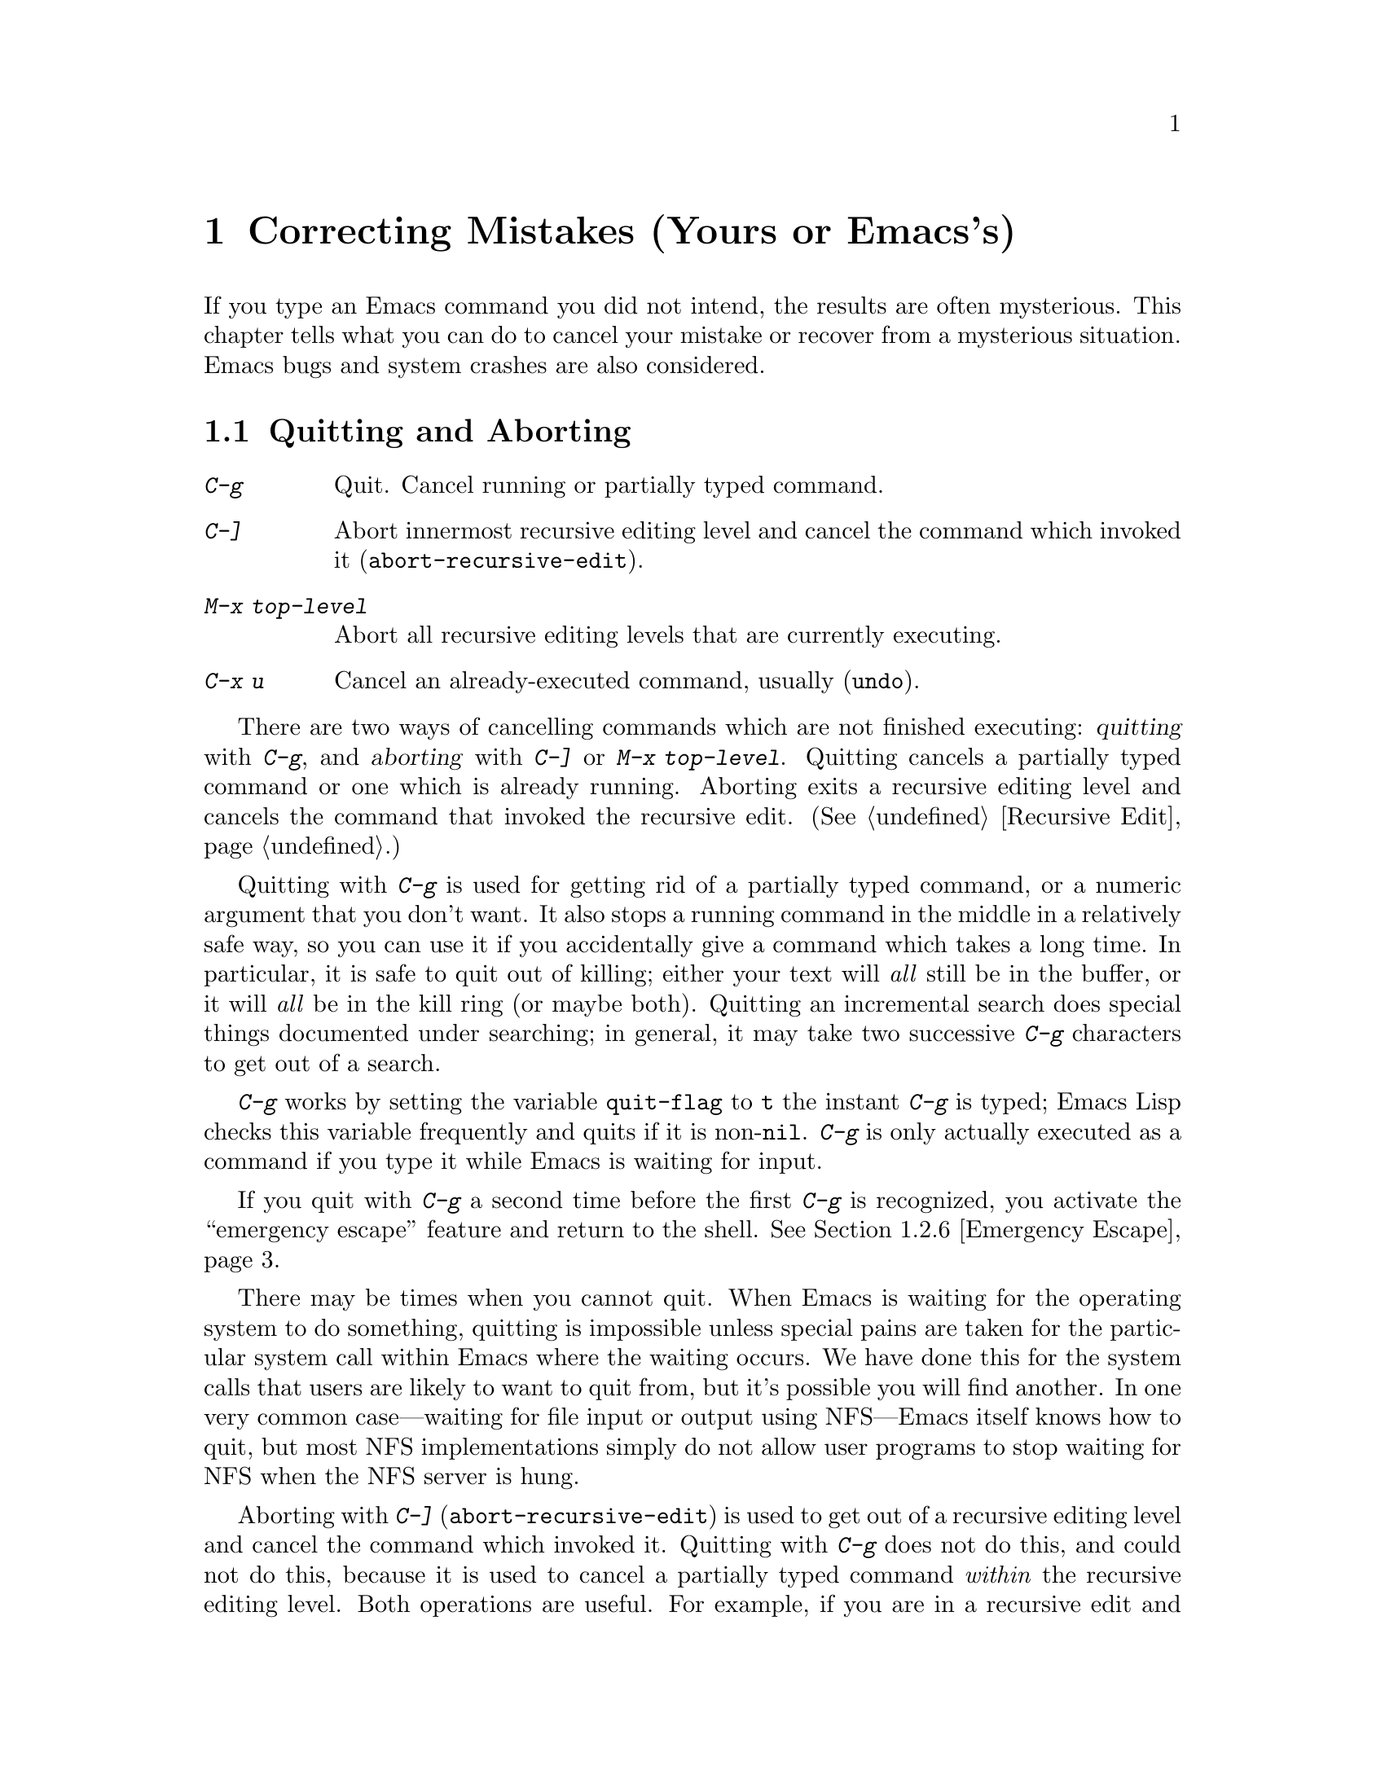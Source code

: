 @c This is part of the Emacs manual.
@c Copyright (C) 1985, 1986, 1987, 1993 Free Software Foundation, Inc.
@c See file emacs.texi for copying conditions.
@iftex
@chapter Correcting Mistakes (Yours or Emacs's)

  If you type an Emacs command you did not intend, the results are often
mysterious.  This chapter tells what you can do to cancel your mistake or
recover from a mysterious situation.  Emacs bugs and system crashes are
also considered.
@end iftex

@node Quitting, Lossage, Customization, Top
@section Quitting and Aborting
@cindex quitting

@table @kbd
@item C-g
Quit.  Cancel running or partially typed command.
@item C-]
Abort innermost recursive editing level and cancel the command which
invoked it (@code{abort-recursive-edit}).
@item M-x top-level
Abort all recursive editing levels that are currently executing.
@item C-x u
Cancel an already-executed command, usually (@code{undo}).
@end table

  There are two ways of cancelling commands which are not finished
executing: @dfn{quitting} with @kbd{C-g}, and @dfn{aborting} with
@kbd{C-]} or @kbd{M-x top-level}.  Quitting cancels a partially typed
command or one which is already running.  Aborting exits a recursive
editing level and cancels the command that invoked the recursive edit.
(@xref{Recursive Edit}.)

@cindex quitting
@cindex C-g
  Quitting with @kbd{C-g} is used for getting rid of a partially typed
command, or a numeric argument that you don't want.  It also stops a
running command in the middle in a relatively safe way, so you can use
it if you accidentally give a command which takes a long time.  In
particular, it is safe to quit out of killing; either your text will
@emph{all} still be in the buffer, or it will @emph{all} be in the kill
ring (or maybe both).  Quitting an incremental search does special
things documented under searching; in general, it may take two
successive @kbd{C-g} characters to get out of a search.

  @kbd{C-g} works by setting the variable @code{quit-flag} to @code{t}
the instant @kbd{C-g} is typed; Emacs Lisp checks this variable
frequently and quits if it is non-@code{nil}.  @kbd{C-g} is only
actually executed as a command if you type it while Emacs is waiting for
input.

  If you quit with @kbd{C-g} a second time before the first @kbd{C-g} is
recognized, you activate the ``emergency escape'' feature and return to
the shell.  @xref{Emergency Escape}.

@cindex NFS and quitting
  There may be times when you cannot quit.  When Emacs is waiting for
the operating system to do something, quitting is impossible unless
special pains are taken for the particular system call within Emacs
where the waiting occurs.  We have done this for the system calls that
users are likely to want to quit from, but it's possible you will find
another.  In one very common case---waiting for file input or output
using NFS---Emacs itself knows how to quit, but most NFS implementations
simply do not allow user programs to stop waiting for NFS when the NFS
server is hung.

@cindex aborting recursive edit
@findex abort-recursive-edit
@kindex C-]
  Aborting with @kbd{C-]} (@code{abort-recursive-edit}) is used to get
out of a recursive editing level and cancel the command which invoked
it.  Quitting with @kbd{C-g} does not do this, and could not do this,
because it is used to cancel a partially typed command @emph{within} the
recursive editing level.  Both operations are useful.  For example, if
you are in a recursive edit and type @kbd{C-u 8} to enter a numeric
argument, you can cancel that argument with @kbd{C-g} and remain in the
recursive edit.

@findex top-level
  The command @kbd{M-x top-level} is equivalent to ``enough'' @kbd{C-]}
commands to get you out of all the levels of recursive edits that you are
in.  @kbd{C-]} gets you out one level at a time, but @kbd{M-x top-level}
goes out all levels at once.  Both @kbd{C-]} and @kbd{M-x top-level} are
like all other commands, and unlike @kbd{C-g}, in that they are effective
only when Emacs is ready for a command.  @kbd{C-]} is an ordinary key and
has its meaning only because of its binding in the keymap.
@xref{Recursive Edit}.

  @kbd{C-x u} (@code{undo}) is not strictly speaking a way of cancelling a
command, but you can think of it as cancelling a command already finished
executing.  @xref{Undo}.

@node Lossage, Bugs, Quitting, Top
@section Dealing with Emacs Trouble

  This section describes various conditions in which Emacs fails to work
normally, and how to recognize them and correct them.

@menu
* DEL Gets Help::       What to do if @key{DEL} doesn't delete.
* Stuck Recursive::     `[...]' in mode line around the parentheses.
* Screen Garbled::      Garbage on the screen.
* Text Garbled::        Garbage in the text.
* Unasked-for Search::  Spontaneous entry to incremental search.
* Emergency Escape::    Emergency escape---
                          What to do if Emacs stops responding.
* Total Frustration::   When you are at your wits' end.
@end menu

@node DEL Gets Help
@subsection If @key{DEL} Fails to Delete

  If you find that @key{DEL} enters Help like @kbd{Control-h} instead of
deleting a character, your terminal is sending the wrong code for
@key{DEL}.  You can work around this problem by changing the keyboard
translation table (@pxref{Keyboard Translations}).

@node Stuck Recursive
@subsection Recursive Editing Levels

  Recursive editing levels are important and useful features of Emacs, but
they can seem like malfunctions to the user who does not understand them.

  If the mode line has square brackets @samp{[@dots{}]} around the parentheses
that contain the names of the major and minor modes, you have entered a
recursive editing level.  If you did not do this on purpose, or if you
don't understand what that means, you should just get out of the recursive
editing level.  To do so, type @kbd{M-x top-level}.  This is called getting
back to top level.  @xref{Recursive Edit}.

@node Screen Garbled
@subsection Garbage on the Screen

  If the data on the screen looks wrong, the first thing to do is see
whether the text is really wrong.  Type @kbd{C-l}, to redisplay the
entire screen.  If the screen appears correct after this, the problem
was entirely in the previous screen update.

  Display updating problems often result from an incorrect termcap entry
for the terminal you are using.  The file @file{etc/TERMS} in the Emacs
distribution gives the fixes for known problems of this sort.
@file{INSTALL} contains general advice for these problems in one of its
sections.  Very likely there is simply insufficient padding for certain
display operations.  To investigate the possibility that you have this sort
of problem, try Emacs on another terminal made by a different manufacturer.
If problems happen frequently on one kind of terminal but not another kind,
it is likely to be a bad termcap entry, though it could also be due to a
bug in Emacs that appears for terminals that have or that lack specific
features.

@node Text Garbled
@subsection Garbage in the Text

  If @kbd{C-l} shows that the text is wrong, try undoing the changes to it
using @kbd{C-x u} until it gets back to a state you consider correct.  Also
try @kbd{C-h l} to find out what command you typed to produce the observed
results.

  If a large portion of text appears to be missing at the beginning or
end of the buffer, check for the word @samp{Narrow} in the mode line.
If it appears, the text is still present, but temporarily off-limits.
To make it accessible again, type @kbd{C-x w}.  @xref{Narrowing}.

@node Unasked-for Search
@subsection Spontaneous Entry to Incremental Search

  If Emacs spontaneously displays @samp{I-search:} at the bottom of the
screen, it means that the terminal is sending @kbd{C-s} and @kbd{C-q}
according to the poorly designed xon/xoff ``flow control'' protocol.

  If this happens to you, your best recourse is to put the terminal in a
mode where it will not use flow control, or give it so much padding that
it will never send a @kbd{C-s}.  (One way to increase the amount of
padding is to set the variable @code{baud-rate} to a larger value.  Its
value is the terminal output speed, measured in the conventional units
of baud.)

@cindex flow control
@cindex xon-xoff
@findex enable-flow-control
  If you don't succeed in turning off flow control, the next best thing
is to tell Emacs to cope with it.  To do this, call the function
@code{enable-flow-control}.

@findex enable-flow-control-on
  Typically there are particular terminal types with which you must use
flow control.  You can conveniently ask for flow control on those
terminal types only, using @code{enable-flow-control-on}.  For example,
if you find you must use flow control on VT-100 and H19 terminals, put
the following in your @file{.emacs} file:

@findex enable-flow-control-on
@example
(enable-flow-control-on "vt100" "h19")
@end example

  When flow control is enabled, you must type @kbd{C-\} to get the
effect of a @kbd{C-s}, and type @kbd{C-^} to get the effect of a
@kbd{C-q}.  (These aliases work by means of keyboard translations; see
@ref{Keyboard Translations}.)

@node Emergency Escape
@subsection Emergency Escape

  Because at times there have been bugs causing Emacs to loop without
checking @code{quit-flag}, a special feature causes Emacs to be suspended
immediately if you type a second @kbd{C-g} while the flag is already set,
so you can always get out of GNU Emacs.  Normally Emacs recognizes and
clears @code{quit-flag} (and quits!) quickly enough to prevent this from
happening.

  When you resume Emacs after a suspension caused by multiple @kbd{C-g}, it
asks two questions before going back to what it had been doing:

@example
Auto-save? (y or n)
Abort (and dump core)? (y or n)
@end example

@noindent
Answer each one with @kbd{y} or @kbd{n} followed by @key{RET}.

  Saying @kbd{y} to @samp{Auto-save?} causes immediate auto-saving of all
modified buffers in which auto-saving is enabled.

  Saying @kbd{y} to @samp{Abort (and dump core)?} causes an illegal instruction to be
executed, dumping core.  This is to enable a wizard to figure out why Emacs
was failing to quit in the first place.  Execution does not continue
after a core dump.  If you answer @kbd{n}, execution does continue.  With
luck, GNU Emacs will ultimately check @code{quit-flag} and quit normally.
If not, and you type another @kbd{C-g}, it is suspended again.

  If Emacs is not really hung, just slow, you may invoke the double
@kbd{C-g} feature without really meaning to.  Then just resume and answer
@kbd{n} to both questions, and you will arrive at your former state.
Presumably the quit you requested will happen soon.

  The double-@kbd{C-g} feature is turned off when Emacs is running under
the X Window System, since the you can use the window manager to kill
Emacs or to create another window and run another program.

@node Total Frustration
@subsection Help for Total Frustration
@cindex Eliza
@cindex doctor

  If using Emacs (or something else) becomes terribly frustrating and none
of the techniques described above solve the problem, Emacs can still help
you.

  First, if the Emacs you are using is not responding to commands, type
@kbd{C-g C-g} to get out of it and then start a new one.

@findex doctor
  Second, type @kbd{M-x doctor @key{RET}}.

  The doctor will help you feel better.  Each time you say something to
the doctor, you must end it by typing @key{RET} @key{RET}.  This lets
the doctor know you are finished.

@node Bugs, Service, Lossage, Top
@section Reporting Bugs

@cindex bugs
  Sometimes you will encounter a bug in Emacs.  Although we cannot promise
we can or will fix the bug, and we might not even agree that it is a bug,
we want to hear about bugs you encounter in case we do want to fix them.

  To make it possible for us to fix a bug, you must report it.  In order
to do so effectively, you must know when and how to do it.

@menu
* Criteria:  Bug Criteria.	 Have you really found a bug?
* Understanding Bug Reporting::	 How to report a bug effectively.
* Checklist::			 Steps to follow for a good bug report.
* Sending Patches::		 How to send a patch for GNU Emacs.
@end menu

@node Bug Criteria
@subsection When Is There a Bug

  If Emacs executes an illegal instruction, or dies with an operating
system error message that indicates a problem in the program (as opposed to
something like ``disk full''), then it is certainly a bug.

  If Emacs updates the display in a way that does not correspond to what is
in the buffer, then it is certainly a bug.  If a command seems to do the
wrong thing but the problem corrects itself if you type @kbd{C-l}, it is a
case of incorrect display updating.

  Taking forever to complete a command can be a bug, but you must make
certain that it was really Emacs's fault.  Some commands simply take a long
time.  Type @kbd{C-g} and then @kbd{C-h l} to see whether the input Emacs
received was what you intended to type; if the input was such that you
@emph{know} it should have been processed quickly, report a bug.  If you
don't know whether the command should take a long time, find out by looking
in the manual or by asking for assistance.

  If a command you are familiar with causes an Emacs error message in a
case where its usual definition ought to be reasonable, it is probably a
bug.

  If a command does the wrong thing, that is a bug.  But be sure you know
for certain what it ought to have done.  If you aren't familiar with the
command, or don't know for certain how the command is supposed to work,
then it might actually be working right.  Rather than jumping to
conclusions, show the problem to someone who knows for certain.

  Finally, a command's intended definition may not be best for editing
with.  This is a very important sort of problem, but it is also a matter of
judgment.  Also, it is easy to come to such a conclusion out of ignorance
of some of the existing features.  It is probably best not to complain
about such a problem until you have checked the documentation in the usual
ways, feel confident that you understand it, and know for certain that what
you want is not available.  If you are not sure what the command is
supposed to do after a careful reading of the manual, check the index and
glossary for any terms that may be unclear.

  If you still do not understand, that indicates a bug in the manual,
which you should report.  The manual's job is to make everything clear
to people who are not Emacs experts---including you.  It is just as
important to report documentation bugs as program bugs.

  If the on-line documentation string of a function or variable disagrees
with the manual, one of them must be wrong; that is a bug.

@node Understanding Bug Reporting
@subsection Understanding Bug Reporting

@findex emacs-version
  When you decide that there is a bug, it is important to report it and to
report it in a way which is useful.  What is most useful is an exact
description of what commands you type, starting with the shell command to
run Emacs, until the problem happens.

  The most important principle in reporting a bug is to report @emph{facts},
not hypotheses or categorizations.  It is always easier to report the facts,
but people seem to prefer to strain to posit explanations and report
them instead.  If the explanations are based on guesses about how Emacs is
implemented, they will be useless; we will have to try to figure out what
the facts must have been to lead to such speculations.  Sometimes this is
impossible.  But in any case, it is unnecessary work for us.

  For example, suppose that you type @kbd{C-x C-f /glorp/baz.ugh
@key{RET}}, visiting a file which (you know) happens to be rather large,
and Emacs prints out @samp{I feel pretty today}.  The best way to report
the bug is with a sentence like the preceding one, because it gives all the
facts and nothing but the facts.

  Do not assume that the problem is due to the size of the file and say,
``When I visit a large file, Emacs prints out @samp{I feel pretty today}.''
This is what we mean by ``guessing explanations''.  The problem is just as
likely to be due to the fact that there is a @samp{z} in the file name.  If
this is so, then when we got your report, we would try out the problem with
some ``large file'', probably with no @samp{z} in its name, and not find
anything wrong.  There is no way in the world that we could guess that we
should try visiting a file with a @samp{z} in its name.

  Alternatively, the problem might be due to the fact that the file starts
with exactly 25 spaces.  For this reason, you should make sure that you
inform us of the exact contents of any file that is needed to reproduce the
bug.  What if the problem only occurs when you have typed the @kbd{C-x C-a}
command previously?  This is why we ask you to give the exact sequence of
characters you typed since starting to use Emacs.

  You should not even say ``visit a file'' instead of @kbd{C-x C-f} unless
you @emph{know} that it makes no difference which visiting command is used.
Similarly, rather than saying ``if I have three characters on the line,''
say ``after I type @kbd{@key{RET} A B C @key{RET} C-p},'' if that is
the way you entered the text.@refill

@node Checklist
@subsection Checklist for Bug Reports

  The best way to send a bug report is to mail it electronically to the
Emacs maintainers at @samp{bug-gnu-emacs@@prep.ai.mit.edu}.

  If you'd like to read the bug reports, you can find them on the
repeater newsgroup @samp{gnu.emacs.bugs}; keep in mind, however, that as
a spectator you should not criticize anything about what you see there.
The purpose of bug reports is to give information to the Emacs
maintainers.  Spectators are welcome only as long as they do not
interfere with this.

  Please do not post bug reports using netnews; mail is more reliable
than netnews about reporting your correct address, which we may need in
order to ask you for more information.

  If you can't send electronic mail, then mail the bug report on paper
to this address:

@format
GNU Emacs Bugs
Free Software Foundation
675 Mass Ave
Cambridge, MA 02139
@end format

  We do not promise to fix the bug; but if the bug is serious,
or ugly, or easy to fix, chances are we will want to.

  To enable maintainers to investigate a bug, your report
should include all these things:

@itemize @bullet
@item
The version number of Emacs.  Without this, we won't know whether there
is any point in looking for the bug in the current version of GNU
Emacs.

You can get the version number by typing @kbd{M-x emacs-version
@key{RET}}.  If that command does not work, you probably have something
other than GNU Emacs, so you will have to report the bug somewhere
else.

@item
The type of machine you are using, and the operating system name and
version number.

@item
The operands you gave to the @code{configure} command when you installed
Emacs.

@item
A complete list of any modifications you have made to the Emacs source.
(We may not have time to investigate the bug unless it happens in an
unmodified Emacs.  But if you've made modifications and don't tell us,
then you are sending us on a wild goose chase.)

Be precise about these changes.  A description in English is not
enough---send a context diff for them.

Adding files of your own (such as a machine description for a machine we
don't support) is a modification of the source.

@item
Details of any other deviations from the standard procedure for installing
GNU Emacs.

@item
The complete text of any files needed to reproduce the bug.

  If you can tell us a way to cause the problem without visiting any files,
please do so.  This makes it much easier to debug.  If you do need files,
make sure you arrange for us to see their exact contents.  For example, it
can often matter whether there are spaces at the ends of lines, or a
newline after the last line in the buffer (nothing ought to care whether
the last line is terminated, but try telling the bugs that).

@item
The precise commands we need to type to reproduce the bug.

@findex open-dribble-file
@cindex dribble file
  The easy way to record the input to Emacs precisely is to to write a
dribble file.  To start the file, execute the Lisp expression

@example
(open-dribble-file "~/dribble")
@end example

@noindent
using @kbd{M-@key{ESC}} or from the @samp{*scratch*} buffer just after
starting Emacs.  From then on, Emacs copies all your input to the
specified dribble file until the Emacs process is killed.

@item
@findex open-termscript
@cindex termscript file
@cindex @code{TERM} environment variable
For possible display bugs, the terminal type (the value of environment
variable @code{TERM}), the complete termcap entry for the terminal from
@file{/etc/termcap} (since that file is not identical on all machines),
and the output that Emacs actually sent to the terminal.

The way to collect the terminal output is to execute the Lisp expression

@example
(open-termscript "~/termscript")
@end example

@noindent
using @kbd{M-@key{ESC}} or from the @samp{*scratch*} buffer just after
starting Emacs.  From then on, Emacs copies all terminal output to the
specified termscript file as well, until the Emacs process is killed.
If the problem happens when Emacs starts up, put this expression into
your @file{.emacs} file so that the termscript file will be open when
Emacs displays the screen for the first time.

Be warned: it is often difficult, and sometimes impossible, to fix a
terminal-dependent bug without access to a terminal of the type that
stimulates the bug.@refill

@item
A description of what behavior you observe that you believe is
incorrect.  For example, ``The Emacs process gets a fatal signal,'' or,
``The resulting text is as follows, which I think is wrong.''

Of course, if the bug is that Emacs gets a fatal signal, then one can't
miss it.  But if the bug is incorrect text, the maintainer might fail to
notice what is wrong.  Why leave it to chance?

Even if the problem you experience is a fatal signal, you should still
say so explicitly.  Suppose something strange is going on, such as, your
copy of the source is out of sync, or you have encountered a bug in the
C library on your system.  (This has happened!)  Your copy might crash
and the copy here would not.  If you @emph{said} to expect a crash, then
when Emacs here fails to crash, we would know that the bug was not
happening.  If you don't say to expect a crash, then we would not know
whether the bug was happening.  We would not be able to draw any
conclusion from our observations.

If the manifestation of the bug is an Emacs error message, it is
important to report not just the text of the error message but a
backtrace showing how the Lisp program in Emacs arrived at the error.
To make the backtrace, execute the Lisp expression @code{(setq
@w{debug-on-error t})} before the error happens (that is to say, you
must execute that expression and then make the bug happen).  This causes
the Lisp debugger to run, showing you a backtrace.  Copy the text of the
debugger's backtrace into the bug report.

This use of the debugger is possible only if you know how to make the
bug happen again.  Do note the error message the first time the bug
happens, so if you can't make it happen again, you can report at least
the error message.

@item
Check whether any programs you have loaded into the Lisp world,
including your @file{.emacs} file, set any variables that may affect the
functioning of Emacs.  Also, see whether the problem happens in a
freshly started Emacs without loading your @file{.emacs} file (start
Emacs with the @code{-q} switch to prevent loading the init file.)  If
the problem does @emph{not} occur then, you must report the precise
contents of any programs that you must load into the Lisp world in order
to cause the problem to occur.

@item
If the problem does depend on an init file or other Lisp programs that
are not part of the standard Emacs system, then you should make sure it
is not a bug in those programs by complaining to their maintainers
first.  After they verify that they are using Emacs in a way that is
supposed to work, they should report the bug.

@item
If you wish to mention something in the GNU Emacs source, show the
portion in its context.  Don't just give a line number.

The line numbers in the development sources don't match those in your
sources.  It would take extra work for the maintainers to determine what
code is in your version at a given line number, and we could not be
certain.

@item
Additional information from a debugger might enable someone to find a
problem on a machine which he does not have available.  However, you
need to think when you collect this information if you want it to be
useful.

@cindex backtrace for bug reports
For example, many people send just a backtrace, but that is never useful
by itself.  A simple backtrace with arguments conveys little about what
is happening inside GNU Emacs, because most of the arguments listed in
the backtrace are pointers to Lisp objects.  The numeric values of these
pointers have no significance whatever; all that matters is the contents
of the objects they point to (and most of the contents are themselves
pointers).

@findex debug_print
To provide useful information, you need to show the values of Lisp
objects in Lisp notation.  Do this for each variable which is a Lisp
object, in several stack frames near the bottom of the stack.  Look at
the source to see which variables are Lisp objects, because the debugger
thinks of them as integers.

To show a variable's value in Lisp syntax, first print its value, then
use the GDB command @code{pr} to print the Lisp object in Lisp syntax.
(If you must use another debugger, call the function @code{debug_print}
with the object as an argument.)
@end itemize

Here are some things that are not necessary:

@itemize @bullet
@item
A description of the envelope of the bug---this is not necessary for a
reproducible bug.

Often people who encounter a bug spend a lot of time investigating
which changes to the input file will make the bug go away and which
changes will not affect it.

This is often time consuming and not very useful, because the way we
will find the bug is by running a single example under the debugger with
breakpoints, not by pure deduction from a series of examples.  You might
as well save time by not doing this.

Of course, if you can find a simpler example to report @emph{instead} of
the original one, that is a convenience.  Errors in the output will be
easier to spot, running under the debugger will take less time, etc.

However, simplification is not vital; if you don't want to do this,
please report the bug with your original test case.

@item
A patch for the bug.

A patch for the bug is useful if it is a good one.  But don't omit the
necessary information, such as the test case, on the assumption that a
patch is all we need.  We might see problems with your patch and decide
to fix the problem another way, or we might not understand it at all.

And if we can't understand what bug you are trying to fix, or why your
patch should be an improvement, we mustn't install it.  A test case will
help us to understand.

@ifinfo
@xref{Sending Patches}, for guidelines on how to make it easy for us to
understand and install your patches.
@end ifinfo

@item
A guess about what the bug is or what it depends on.

Such guesses are usually wrong.  Even experts can't guess right about
such things without first using the debugger to find the facts.
@end itemize

@node Sending Patches
@subsection Sending Patches for GNU Emacs

  If you would like to write bug fixes or improvements for GNU Emacs, that
is very helpful.  When you send your changes, please follow these
guidelines to make it easy for the maintainers to use them.

  If you don't follow these guidelines, your information might still be
useful, but using it will take extra work.  Maintaining GNU Emacs is a
lot of work in the best of circumstances, and we can't keep up unless
you do your best to help.

@itemize @bullet
@item
Send an explanation with your changes of what problem they fix or what
improvement they bring about.  For a bug fix, just include a copy of the
bug report, and explain why the change fixes the bug.

(Referring to a bug report is not as good as including it, because then
we will have to look it up, and we have probably already deleted it if
we've already fixed the bug.)

@item
Always include a proper bug report for the problem you think you have
fixed.  We need to convince ourselves that the change is right before
installing it.  Even if it is correct, we might have trouble
understanding it if we don't have a way to reproduce the problem.

@item
Include all the comments that are appropriate to help people reading the
source in the future understand why this change was needed.

@item
Don't mix together changes made for different reasons.
Send them @emph{individually}.

If you make two changes for separate reasons, then we might not want to
install them both.  We might want to install just one.  If you send them
all jumbled together in a single set of diffs, we have to do extra work
to disentangle them---to figure out which parts of the change serve
which purpose.  If we don't have time for this, we might have to ignore
your changes entirely.

If you send each change as soon as you have written it, with its own
explanation, then the two changes never get tangled up, and we can
consider each one properly without any extra work to disentangle them.

@item
Send each change as soon as that change is finished.  Sometimes people
think they are helping us by accumulating many changes to send them all
together.  As explained above, this is absolutely the worst thing you
could do.

Since you should send each change separately, you might as well send it
right away.  That gives us the option of installing it immediately if it
is important.

@item
Use @samp{diff -c} to make your diffs.  Diffs without context are hard
to install reliably.  More than that, they are hard to study; we must
always study a patch to decide whether we want to install it.  Unidiff
format is better than contextless diffs, but not as easy to read as
@samp{-c} format.

If you have GNU diff, use @samp{diff -cp}, which shows the name of the
function that each change occurs in.

@item
Write the change log entries for your changes.  This is both to save us
the extra work of writing them, and to help explain your changes so we
can understand them.

The purpose of the change log is to show people where to find what was
changed.  So you need to be specific about what functions you changed;
in large functions, it's often helpful to indicate where within the
function the change was.

On the other hand, once you have shown people where to find the change,
you need not explain its purpose. Thus, if you add a new function, all
you need to say about it is that it is new.  If you feel that the
purpose needs explaining, it probably does---but the explanation will be
much more useful if you put it in comments in the code.

Please read the @file{ChangeLog} file to see what sorts of information
to put in, and to learn the style that we use.  If you would like your
name to appear in the header line showing who made the change, send us
the header line.

@item
When you write the fix, keep in mind that we can't install a change that
would break other systems.  Please think about what effect your change
will have if compiled on another type of system.

Sometimes people send fixes that @emph{might} be an improvement in
general---but it is hard to be sure of this.  It's hard to install
such changes because we have to study them very carefully.  Of course,
a good explanation of the reasoning by which you concluded the change
was correct can help convince us.

The safest changes are changes to the configuration files for a
particular machine.  These are safe because they can't create new bugs
on other machines.

Please help us keep up with the workload by designing the patch in a
form that is clearly safe to install.
@end itemize

@node Service, Command Arguments, Bugs, Top
@section How To Get Help with GNU Emacs

If you need help installing, using or changing GNU Emacs, there are two
ways to find it:

@itemize @bullet
@item
Send a message to a suitable network mailing list.  First try
@code{bug-gnu-emacs@@prep.ai.mit.edu}, and if that brings no response, try
@code{help-gnu-emacs@@prep.ai.mit.edu}.

@item
Look in the service directory for someone who might help you for a fee.
The service directory is found in the file named @file{etc/SERVICE} in the
Emacs distribution.
@end itemize
